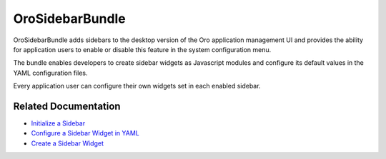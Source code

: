 .. _bundle-docs-platform-sidebar-bundle:

OroSidebarBundle
================

OroSidebarBundle adds sidebars to the desktop version of the Oro application management UI and provides the ability for application users to enable or disable this feature in the system configuration menu.

The bundle enables developers to create sidebar widgets as Javascript modules and configure its default values in the YAML configuration files.

Every application user can configure their own widgets set in each enabled sidebar.

Related Documentation
---------------------

* `Initialize a Sidebar <https://github.com/oroinc/platform/tree/master/src/Oro/Bundle/SidebarBundle#sidebar-initializing>`__
* `Configure a Sidebar Widget in YAML <https://github.com/oroinc/platform/tree/master/src/Oro/Bundle/SidebarBundle#widget-configuration-in-yaml>`__
* `Create a Sidebar Widget <https://github.com/oroinc/platform/tree/master/src/Oro/Bundle/SidebarBundle#creating-widgets>`__